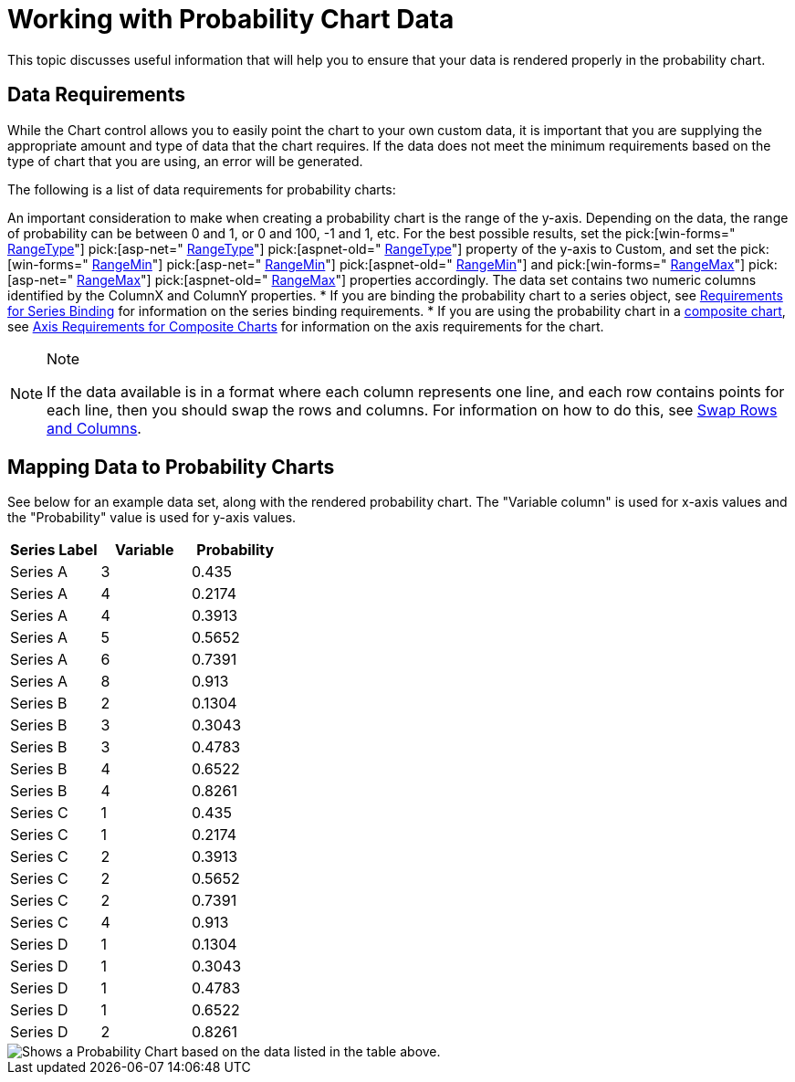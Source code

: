 ﻿////

|metadata|
{
    "name": "chart-working-with-probability-chart-data",
    "controlName": ["{WawChartName}"],
    "tags": [],
    "guid": "{0998ADBD-0462-48F8-B618-E2963972C8DB}",  
    "buildFlags": [],
    "createdOn": "2006-02-03T00:00:00Z"
}
|metadata|
////

= Working with Probability Chart Data

This topic discusses useful information that will help you to ensure that your data is rendered properly in the probability chart.

== Data Requirements

While the Chart control allows you to easily point the chart to your own custom data, it is important that you are supplying the appropriate amount and type of data that the chart requires. If the data does not meet the minimum requirements based on the type of chart that you are using, an error will be generated.

The following is a list of data requirements for probability charts:

An important consideration to make when creating a probability chart is the range of the y-axis. Depending on the data, the range of probability can be between 0 and 1, or 0 and 100, -1 and 1, etc. For the best possible results, set the  pick:[win-forms=" link:infragistics4.win.ultrawinchart.v{ProductVersion}~infragistics.ultrachart.resources.appearance.axisappearance~rangetype.html[RangeType]"]  pick:[asp-net=" link:infragistics4.webui.ultrawebchart.v{ProductVersion}~infragistics.ultrachart.resources.appearance.axisappearance~rangetype.html[RangeType]"]  pick:[aspnet-old=" link:infragistics4.webui.ultrawebchart.v{ProductVersion}~infragistics.ultrachart.resources.appearance.axisappearance~rangetype.html[RangeType]"]  property of the y-axis to Custom, and set the  pick:[win-forms=" link:infragistics4.win.ultrawinchart.v{ProductVersion}~infragistics.ultrachart.resources.appearance.axisappearance~rangemin.html[RangeMin]"]  pick:[asp-net=" link:infragistics4.webui.ultrawebchart.v{ProductVersion}~infragistics.ultrachart.resources.appearance.axisappearance~rangemin.html[RangeMin]"]  pick:[aspnet-old=" link:infragistics4.webui.ultrawebchart.v{ProductVersion}~infragistics.ultrachart.resources.appearance.axisappearance~rangemin.html[RangeMin]"]  and  pick:[win-forms=" link:infragistics4.win.ultrawinchart.v{ProductVersion}~infragistics.ultrachart.resources.appearance.axisappearance~rangemax.html[RangeMax]"]  pick:[asp-net=" link:infragistics4.webui.ultrawebchart.v{ProductVersion}~infragistics.ultrachart.resources.appearance.axisappearance~rangemax.html[RangeMax]"]  pick:[aspnet-old=" link:infragistics4.webui.ultrawebchart.v{ProductVersion}~infragistics.ultrachart.resources.appearance.axisappearance~rangemax.html[RangeMax]"]  properties accordingly.
The data set contains two numeric columns identified by the ColumnX and ColumnY properties.
* If you are binding the probability chart to a series object, see link:chart-requirements-for-series-binding.html[Requirements for Series Binding] for information on the series binding requirements.
* If you are using the probability chart in a link:chart-composite-chart.html[composite chart], see link:chart-axis-requirements-for-composite-charts.html[Axis Requirements for Composite Charts] for information on the axis requirements for the chart.

.Note
[NOTE]
====
If the data available is in a format where each column represents one line, and each row contains points for each line, then you should swap the rows and columns. For information on how to do this, see link:chart-swap-rows-and-columns.html[Swap Rows and Columns].
====

== Mapping Data to Probability Charts

See below for an example data set, along with the rendered probability chart. The "Variable column" is used for x-axis values and the "Probability" value is used for y-axis values.

[options="header", cols="a,a,a"]
|====
|Series Label|Variable|Probability

|Series A
|3
|0.435

|Series A
|4
|0.2174

|Series A
|4
|0.3913

|Series A
|5
|0.5652

|Series A
|6
|0.7391

|Series A
|8
|0.913

|Series B
|2
|0.1304

|Series B
|3
|0.3043

|Series B
|3
|0.4783

|Series B
|4
|0.6522

|Series B
|4
|0.8261

|Series C
|1
|0.435

|Series C
|1
|0.2174

|Series C
|2
|0.3913

|Series C
|2
|0.5652

|Series C
|2
|0.7391

|Series C
|4
|0.913

|Series D
|1
|0.1304

|Series D
|1
|0.3043

|Series D
|1
|0.4783

|Series D
|1
|0.6522

|Series D
|2
|0.8261

|====

image::images/chart_probability_chart_01.png[Shows a Probability Chart based on the data listed in the table above.]